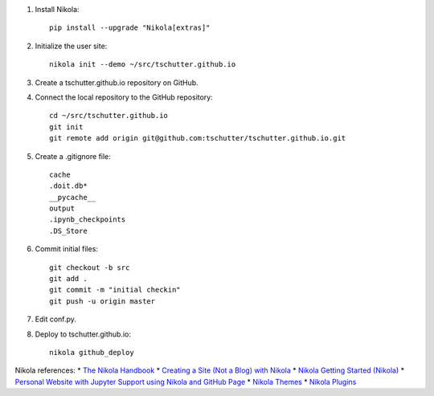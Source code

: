 .. title: Setup Nikola
.. slug: setup-nikola
.. date: 2019-09-15 17:57:42-06:00
.. tags: nikola
.. category:
.. link:
.. description:
.. type: text

1. Install Nikola::

    pip install --upgrade "Nikola[extras]"

2. Initialize the user site::

    nikola init --demo ~/src/tschutter.github.io

3. Create a tschutter.github.io repository on GitHub.

4. Connect the local repository to the GitHub repository::

    cd ~/src/tschutter.github.io
    git init
    git remote add origin git@github.com:tschutter/tschutter.github.io.git

5. Create a .gitignore file::

      cache
      .doit.db*
      __pycache__
      output
      .ipynb_checkpoints
      .DS_Store

6. Commit initial files::

    git checkout -b src
    git add .
    git commit -m "initial checkin"
    git push -u origin master

7. Edit conf.py.

8. Deploy to tschutter.github.io::

    nikola github_deploy

Nikola references:
* `The Nikola Handbook <https://pages.gitlab.io/nikola/stories/handbook/>`_
* `Creating a Site (Not a Blog) with Nikola <https://getnikola.com/creating-a-site-not-a-blog-with-nikola.html>`_
* `Nikola Getting Started (Nikola) <https://getnikola.com/getting-started.html>`_
* `Personal Website with Jupyter Support using Nikola and GitHub Page <https://jiaweizhuang.github.io/blog/nikola-guide/>`_
* `Nikola Themes <https://themes.getnikola.com/>`_
* `Nikola Plugins <https://plugins.getnikola.com/>`_
